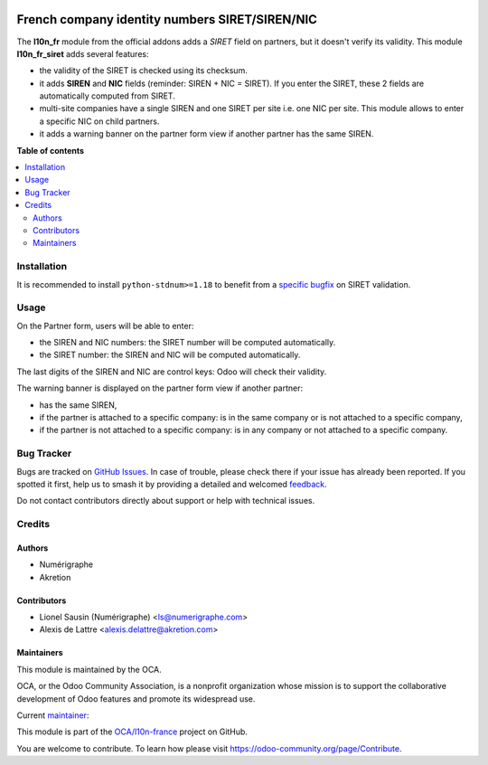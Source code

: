 .. image:: https://odoo-community.org/readme-banner-image
   :target: https://odoo-community.org/get-involved?utm_source=readme
   :alt: Odoo Community Association

===============================================
French company identity numbers SIRET/SIREN/NIC
===============================================

.. 
   !!!!!!!!!!!!!!!!!!!!!!!!!!!!!!!!!!!!!!!!!!!!!!!!!!!!
   !! This file is generated by oca-gen-addon-readme !!
   !! changes will be overwritten.                   !!
   !!!!!!!!!!!!!!!!!!!!!!!!!!!!!!!!!!!!!!!!!!!!!!!!!!!!
   !! source digest: sha256:202713567917d2a12f8d489f364bd2ef324c63a451e803e89d117c17d9a8b997
   !!!!!!!!!!!!!!!!!!!!!!!!!!!!!!!!!!!!!!!!!!!!!!!!!!!!

.. |badge1| image:: https://img.shields.io/badge/maturity-Mature-brightgreen.png
    :target: https://odoo-community.org/page/development-status
    :alt: Mature
.. |badge2| image:: https://img.shields.io/badge/license-AGPL--3-blue.png
    :target: http://www.gnu.org/licenses/agpl-3.0-standalone.html
    :alt: License: AGPL-3
.. |badge3| image:: https://img.shields.io/badge/github-OCA%2Fl10n--france-lightgray.png?logo=github
    :target: https://github.com/OCA/l10n-france/tree/18.0/l10n_fr_siret
    :alt: OCA/l10n-france
.. |badge4| image:: https://img.shields.io/badge/weblate-Translate%20me-F47D42.png
    :target: https://translation.odoo-community.org/projects/l10n-france-18-0/l10n-france-18-0-l10n_fr_siret
    :alt: Translate me on Weblate
.. |badge5| image:: https://img.shields.io/badge/runboat-Try%20me-875A7B.png
    :target: https://runboat.odoo-community.org/builds?repo=OCA/l10n-france&target_branch=18.0
    :alt: Try me on Runboat

|badge1| |badge2| |badge3| |badge4| |badge5|

The **l10n_fr** module from the official addons adds a *SIRET* field on
partners, but it doesn't verify its validity. This module
**l10n_fr_siret** adds several features:

- the validity of the SIRET is checked using its checksum.
- it adds **SIREN** and **NIC** fields (reminder: SIREN + NIC = SIRET).
  If you enter the SIRET, these 2 fields are automatically computed from
  SIRET.
- multi-site companies have a single SIREN and one SIRET per site i.e.
  one NIC per site. This module allows to enter a specific NIC on child
  partners.
- it adds a warning banner on the partner form view if another partner
  has the same SIREN.

|Partner form view with warning banner|

.. |Partner form view with warning banner| image:: https://raw.githubusercontent.com/OCA/l10n-france/18.0/l10n_fr_siret/static/description/partner_duplicate_warning.png

**Table of contents**

.. contents::
   :local:

Installation
============

It is recommended to install ``python-stdnum>=1.18`` to benefit from a
`specific
bugfix <https://github.com/arthurdejong/python-stdnum/issues/291>`__ on
SIRET validation.

Usage
=====

On the Partner form, users will be able to enter:

- the SIREN and NIC numbers: the SIRET number will be computed
  automatically.
- the SIRET number: the SIREN and NIC will be computed automatically.

The last digits of the SIREN and NIC are control keys: Odoo will check
their validity.

The warning banner is displayed on the partner form view if another
partner:

- has the same SIREN,
- if the partner is attached to a specific company: is in the same
  company or is not attached to a specific company,
- if the partner is not attached to a specific company: is in any
  company or not attached to a specific company.

Bug Tracker
===========

Bugs are tracked on `GitHub Issues <https://github.com/OCA/l10n-france/issues>`_.
In case of trouble, please check there if your issue has already been reported.
If you spotted it first, help us to smash it by providing a detailed and welcomed
`feedback <https://github.com/OCA/l10n-france/issues/new?body=module:%20l10n_fr_siret%0Aversion:%2018.0%0A%0A**Steps%20to%20reproduce**%0A-%20...%0A%0A**Current%20behavior**%0A%0A**Expected%20behavior**>`_.

Do not contact contributors directly about support or help with technical issues.

Credits
=======

Authors
-------

* Numérigraphe
* Akretion

Contributors
------------

- Lionel Sausin (Numérigraphe) <ls@numerigraphe.com>
- Alexis de Lattre <alexis.delattre@akretion.com>

Maintainers
-----------

This module is maintained by the OCA.

.. image:: https://odoo-community.org/logo.png
   :alt: Odoo Community Association
   :target: https://odoo-community.org

OCA, or the Odoo Community Association, is a nonprofit organization whose
mission is to support the collaborative development of Odoo features and
promote its widespread use.

.. |maintainer-alexis-via| image:: https://github.com/alexis-via.png?size=40px
    :target: https://github.com/alexis-via
    :alt: alexis-via

Current `maintainer <https://odoo-community.org/page/maintainer-role>`__:

|maintainer-alexis-via| 

This module is part of the `OCA/l10n-france <https://github.com/OCA/l10n-france/tree/18.0/l10n_fr_siret>`_ project on GitHub.

You are welcome to contribute. To learn how please visit https://odoo-community.org/page/Contribute.
